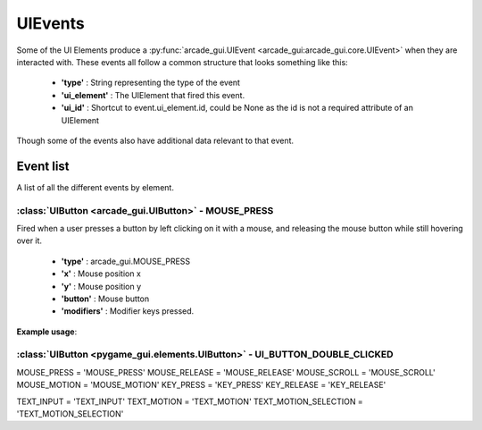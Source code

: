 .. _events:

UIEvents
===========

Some of the UI Elements produce a :py:func:`arcade_gui.UIEvent <arcade_gui:arcade_gui.core.UIEvent>` when they are interacted with. These events
all follow a common structure that looks something like this:

 - **'type'** : String representing the type of the event
 - **'ui_element'** : The UIElement that fired this event.
 - **'ui_id'** : Shortcut to event.ui_element.id, could be None as the id is not a required attribute of an UIElement

Though some of the events also have additional data relevant to that event.

Event list
----------

A list of all the different events by element.

:class:`UIButton <arcade_gui.UIButton>` - MOUSE_PRESS
....................................................................

Fired when a user presses a button by left clicking on it with a mouse, and releasing the mouse button while still
hovering over it.

 - **'type'** : arcade_gui.MOUSE_PRESS
 - **'x'** : Mouse position x
 - **'y'** : Mouse position y
 - **'button'** : Mouse button
 - **'modifiers'** : Modifier keys pressed.

**Example usage**:

.. code-block:: python
   :linenos:

    for event in pygame.event.get():
        if event.type == pygame.USEREVENT:
            if event.user_type == pygame_gui.UI_BUTTON_PRESSED:
                if event.ui_element == test_button:
                    print('Test button pressed')

:class:`UIButton <pygame_gui.elements.UIButton>` - UI_BUTTON_DOUBLE_CLICKED
...........................................................................

MOUSE_PRESS = 'MOUSE_PRESS'
MOUSE_RELEASE = 'MOUSE_RELEASE'
MOUSE_SCROLL = 'MOUSE_SCROLL'
MOUSE_MOTION = 'MOUSE_MOTION'
KEY_PRESS = 'KEY_PRESS'
KEY_RELEASE = 'KEY_RELEASE'

TEXT_INPUT = 'TEXT_INPUT'
TEXT_MOTION = 'TEXT_MOTION'
TEXT_MOTION_SELECTION = 'TEXT_MOTION_SELECTION'
